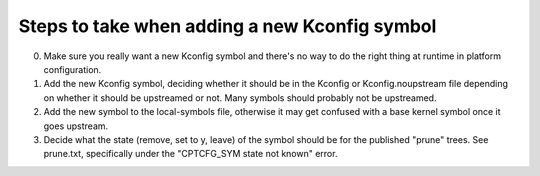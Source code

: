 Steps to take when adding a new Kconfig symbol
==============================================

0) Make sure you really want a new Kconfig symbol and there's no
   way to do the right thing at runtime in platform configuration.

1) Add the new Kconfig symbol, deciding whether it should be in the
   Kconfig or Kconfig.noupstream file depending on whether it should
   be upstreamed or not.
   Many symbols should probably not be upstreamed.

2) Add the new symbol to the local-symbols file, otherwise it may
   get confused with a base kernel symbol once it goes upstream.

3) Decide what the state (remove, set to y, leave) of the symbol
   should be for the published "prune" trees. See prune.txt,
   specifically under the "CPTCFG_SYM state not known" error.
